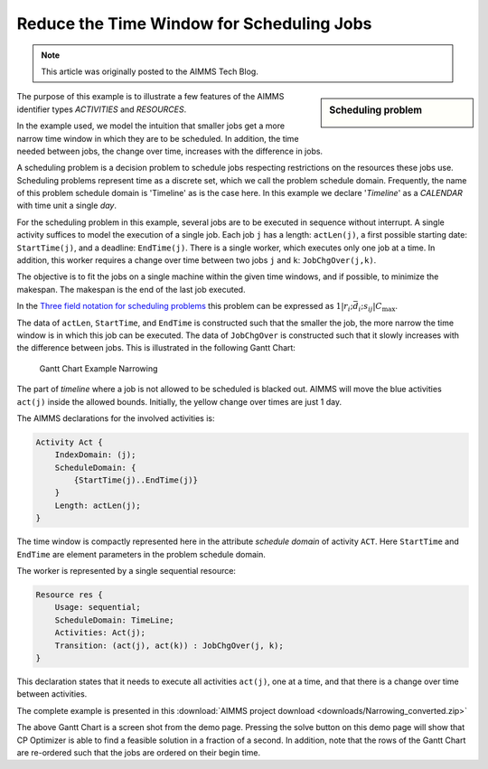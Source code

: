 ﻿Reduce the Time Window for Scheduling Jobs
===========================================

.. meta::
   :description: A scheduling example showing how to reduce the time window for smaller jobs.
   :keywords: scheduling, job, activities, resources

.. note::

	This article was originally posted to the AIMMS Tech Blog.


.. sidebar:: Scheduling problem

    .. image:: images/small_schedule_example.png

The purpose of this example is to illustrate a few features of the AIMMS identifier types *ACTIVITIES* and *RESOURCES*.

In the example used, we model the intuition that smaller jobs get a more narrow time window in which they are to be scheduled. In addition, the time needed between jobs, the change over time, increases with the difference in jobs.

A scheduling problem is a decision problem to schedule jobs respecting restrictions on the resources these jobs use. Scheduling problems represent time as a discrete set, which we call the problem schedule domain. Frequently, the name of this problem schedule domain is 'Timeline' as is the case here. In this example we declare '*Timeline*' as a *CALENDAR* with time unit a single *day*.

For the scheduling problem in this example, several jobs are to be executed in sequence without interrupt. A single activity suffices to model the execution of a single job. Each job ``j`` has a length: ``actLen(j)``, a first possible starting date: ``StartTime(j)``, and a deadline: ``EndTime(j)``. There is a single worker, which executes only one job at a time. In addition, this worker requires a change over time between two jobs ``j`` and ``k``: ``JobChgOver(j,k)``.

The objective is to fit the jobs on a single machine within the given time windows, and if possible, to minimize the makespan. The makespan is the end of the last job executed.

In the `Three field notation for scheduling problems <http://en.wikipedia.org/wiki/Notation_for_theoretic_scheduling_problems>`_ this problem can be expressed as :math:`1|r_i ; \bar{d_i} ; s_{ij}|C_{\mathrm{max}}`.

The data of ``actLen``, ``StartTime``, and ``EndTime`` is constructed such that the smaller the job, the more narrow the time window is in which this job can be executed. The data of ``JobChgOver`` is constructed such that it slowly increases with the difference between jobs. This is illustrated in the following Gantt Chart:

.. figure:: images/Gantt-Chart-Example-Narrowing.png

    Gantt Chart Example Narrowing


The part of *timeline* where a job is not allowed to be scheduled is blacked out. AIMMS will move the blue activities ``act(j)`` inside the allowed bounds. Initially, the yellow change over times are just 1 day.

The AIMMS declarations for the involved activities is:

.. code-block:: aimms

    Activity Act {
        IndexDomain: (j);
        ScheduleDomain: {
            {StartTime(j)..EndTime(j)}
        }
        Length: actLen(j);
    }


The time window is compactly represented here in the attribute *schedule domain* of activity ``ACT``. Here ``StartTime`` and ``EndTime`` are element parameters in the problem schedule domain.

The worker is represented by a single sequential resource:

.. code-block:: aimms

    Resource res {
        Usage: sequential;
        ScheduleDomain: TimeLine;
        Activities: Act(j);
        Transition: (act(j), act(k)) : JobChgOver(j, k);
    }


This declaration states that it needs to execute all activities ``act(j)``, one at a time, and that there is a change over time between activities.


The complete example is presented in this :download:`AIMMS project download <downloads/Narrowing_converted.zip>` 

The above Gantt Chart is a screen shot from the demo page. Pressing the solve button on this demo page will show that CP Optimizer is able to find a feasible solution in a fraction of a second. In addition, note that the rows of the Gantt Chart are re-ordered such that the jobs are ordered on their begin time.





